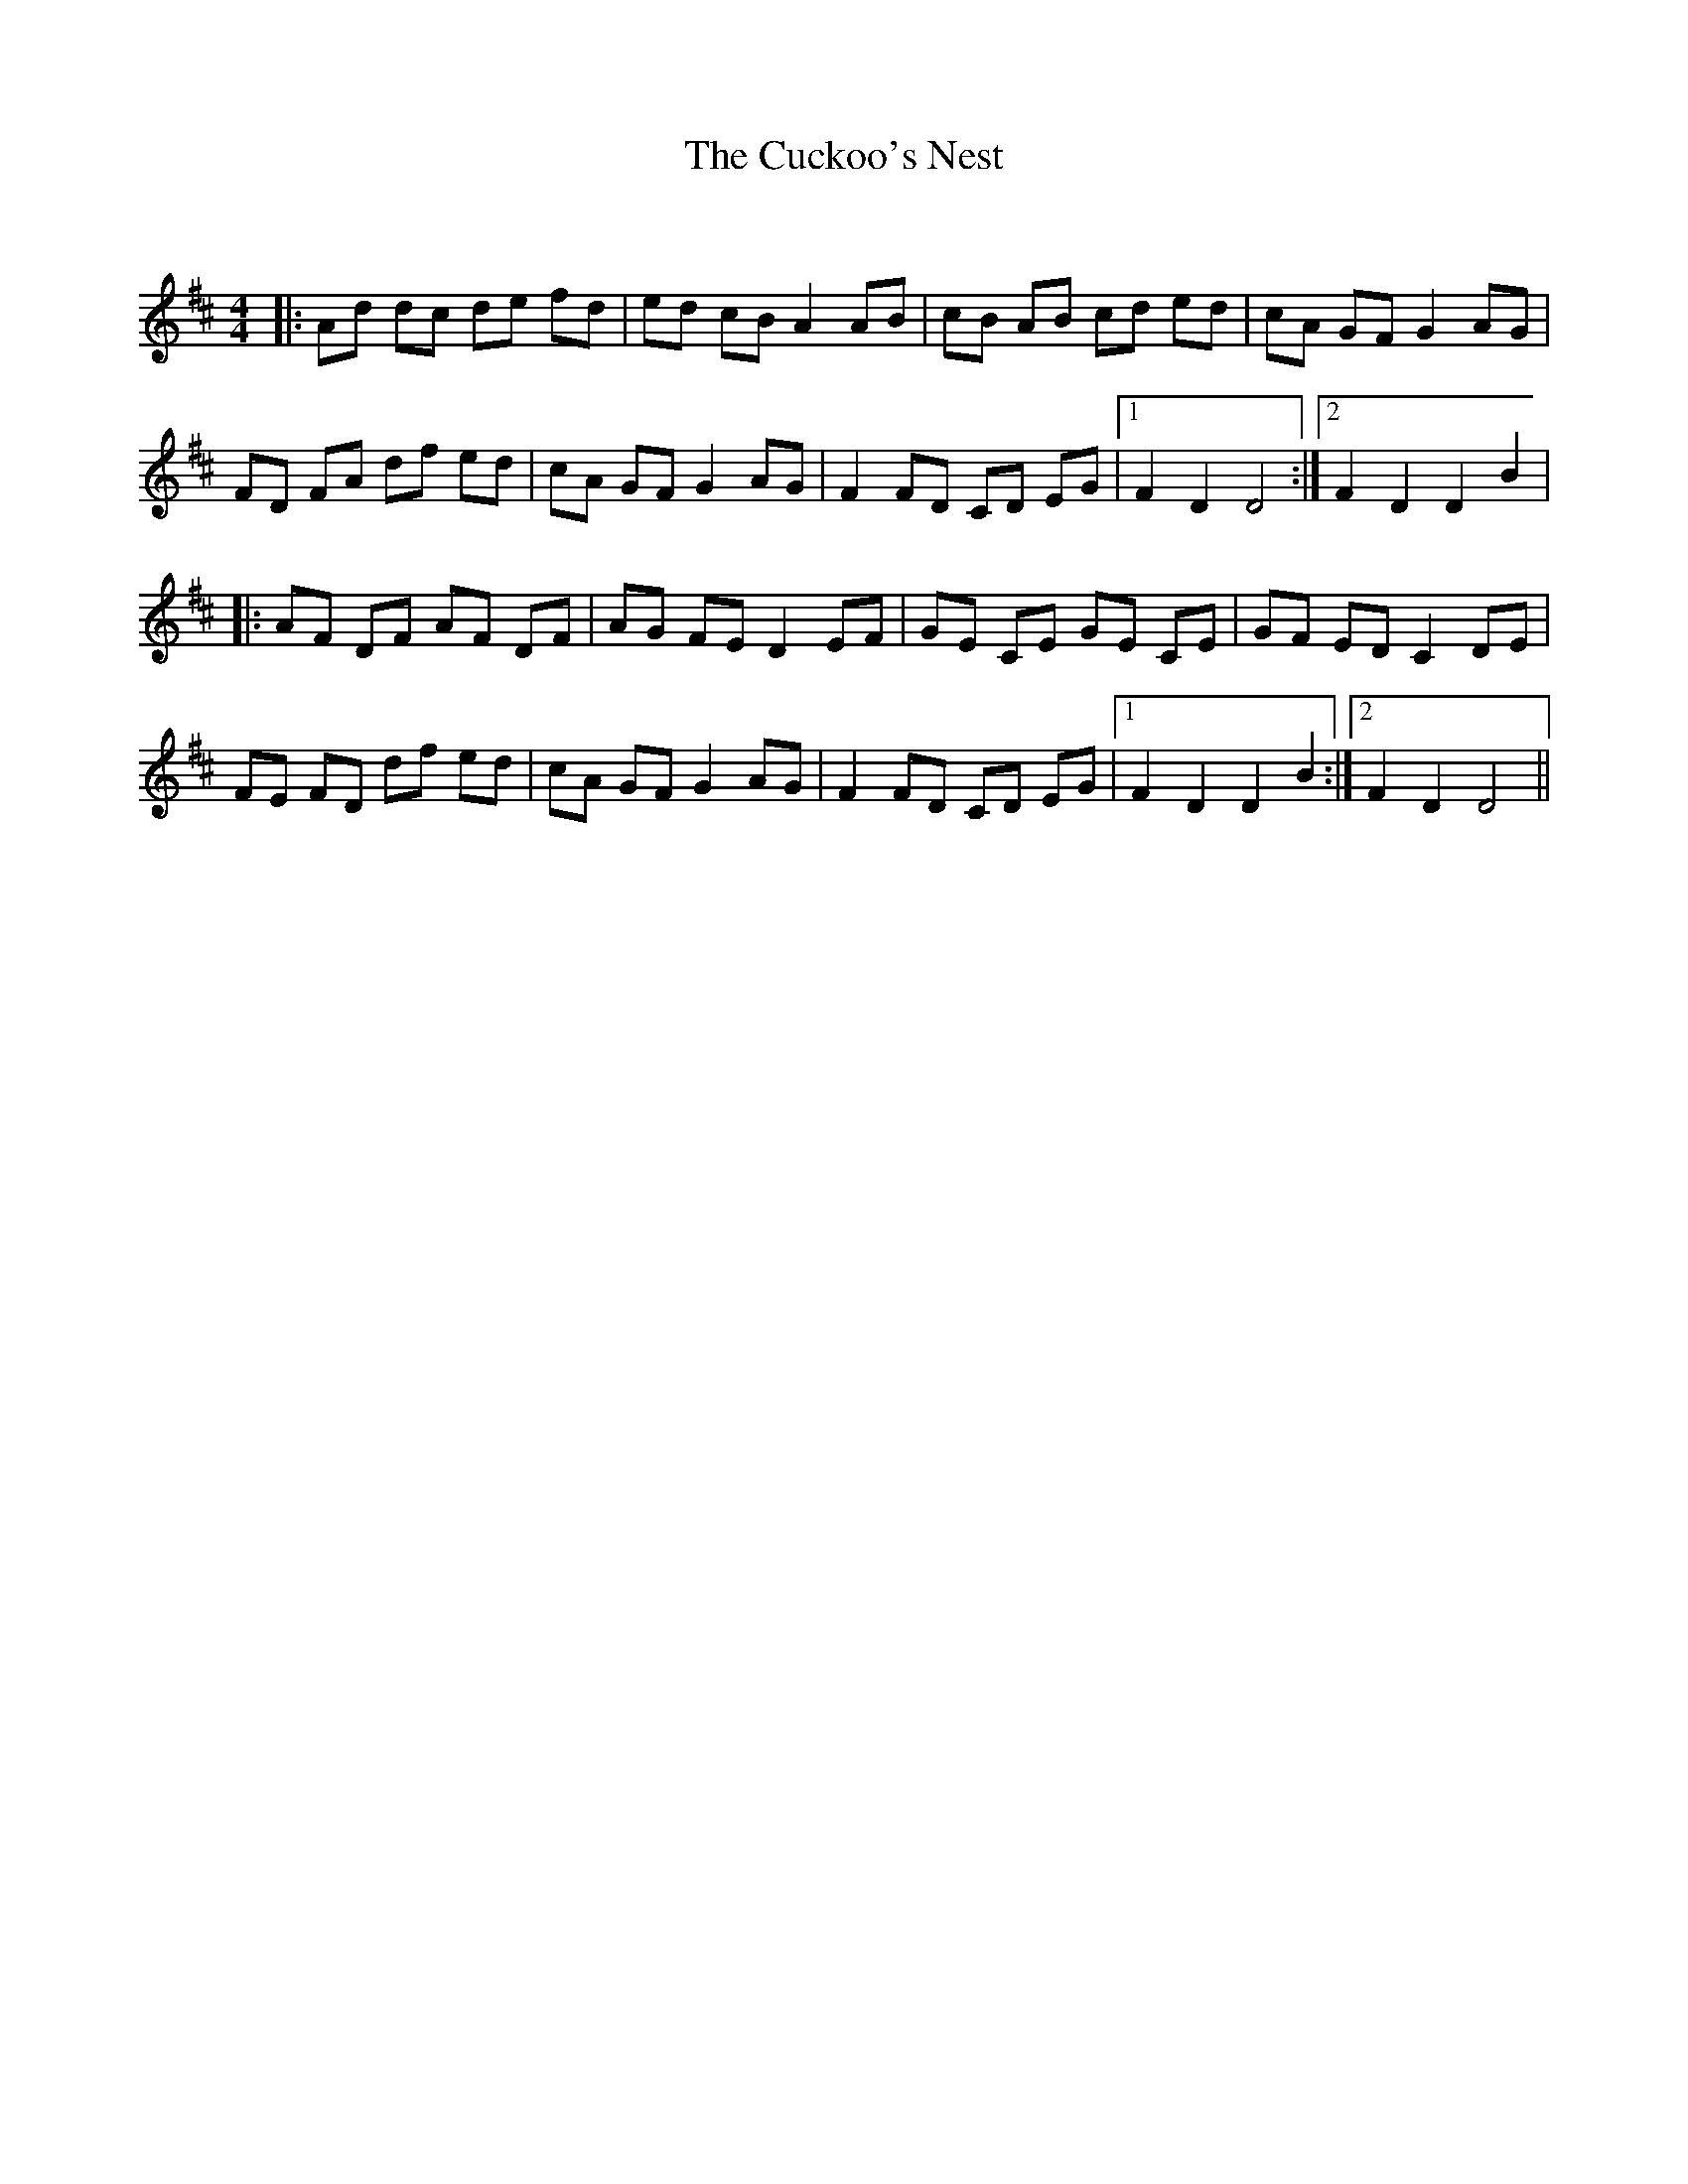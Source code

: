 X:1
T: The Cuckoo's Nest
C:
R:Reel
Q: 232
K:D
M:4/4
L:1/8
|:Ad dc de fd|ed cB A2 AB|cB AB cd ed|cA GF G2 AG|
FD FA df ed|cA GF G2 AG|F2 FD CD EG|1F2 D2 D4:|2F2 D2 D2 B2|
|:AF DF AF DF|AG FE D2 EF|GE CE GE CE|GF ED C2 DE|
FE FD df ed|cA GF G2 AG|F2 FD CD EG|1F2 D2 D2 B2:|2F2 D2 D4||
